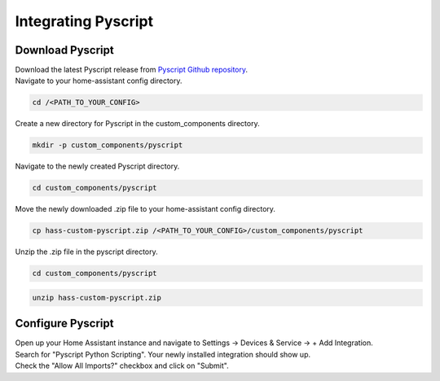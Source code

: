 Integrating Pyscript
=========================

.. _pyscriptdownload:

Download Pyscript
-----------------

| Download the latest Pyscript release from `Pyscript Github repository <https://github.com/custom-components/pyscript/releases/>`_.

| Navigate to your home-assistant config directory.

.. code:: bash

   cd /<PATH_TO_YOUR_CONFIG>

| Create a new directory for Pyscript in the custom_components directory.

.. code:: bash

   mkdir -p custom_components/pyscript

| Navigate to the newly created Pyscript directory.

.. code:: bash

   cd custom_components/pyscript

| Move the newly downloaded .zip file to your home-assistant config directory.

.. code:: bash

   cp hass-custom-pyscript.zip /<PATH_TO_YOUR_CONFIG>/custom_components/pyscript

| Unzip the .zip file in the pyscript directory.

.. code:: bash

   cd custom_components/pyscript

.. code:: bash

   unzip hass-custom-pyscript.zip

.. _pyscriptconfig:

Configure Pyscript
------------------

| Open up your Home Assistant instance and navigate to Settings -> Devices & Service -> + Add Integration.
| Search for "Pyscript Python Scripting". Your newly installed integration should show up.

.. image:: images/pyscript_integration_search.png

| Check the "Allow All Imports?" checkbox and click on "Submit".

.. image:: images/pyscript_config_screen.png

   

